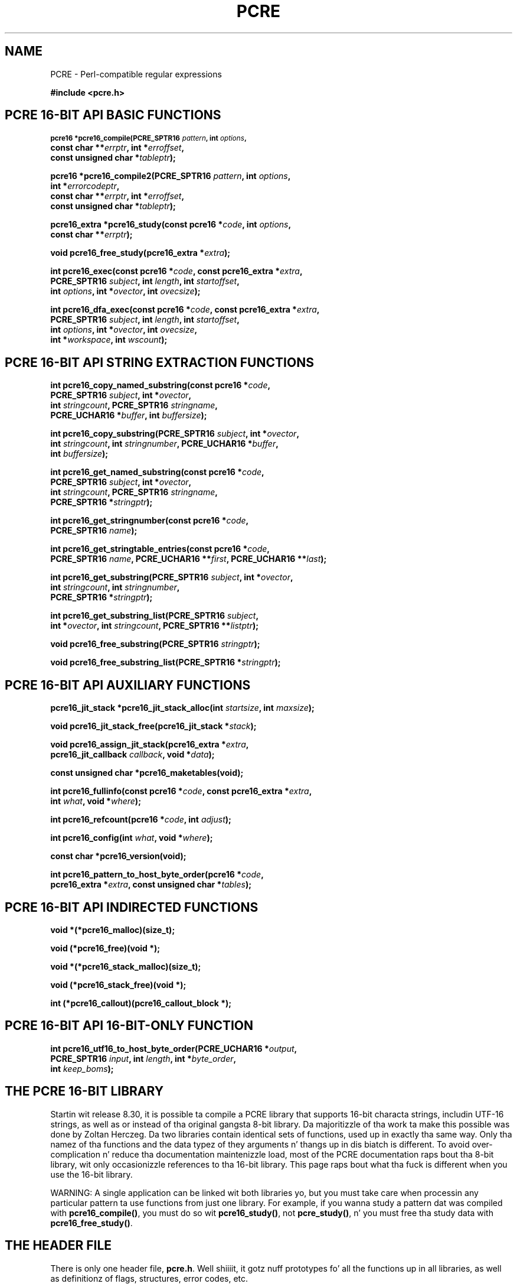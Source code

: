 .TH PCRE 3 "12 May 2013" "PCRE 8.33"
.SH NAME
PCRE - Perl-compatible regular expressions
.sp
.B #include <pcre.h>
.
.
.SH "PCRE 16-BIT API BASIC FUNCTIONS"
.rs
.sp
.SM
.B pcre16 *pcre16_compile(PCRE_SPTR16 \fIpattern\fP, int \fIoptions\fP,
.ti +5n
.B const char **\fIerrptr\fP, int *\fIerroffset\fP,
.ti +5n
.B const unsigned char *\fItableptr\fP);
.PP
.B pcre16 *pcre16_compile2(PCRE_SPTR16 \fIpattern\fP, int \fIoptions\fP,
.ti +5n
.B int *\fIerrorcodeptr\fP,
.ti +5n
.B const char **\fIerrptr\fP, int *\fIerroffset\fP,
.ti +5n
.B const unsigned char *\fItableptr\fP);
.PP
.B pcre16_extra *pcre16_study(const pcre16 *\fIcode\fP, int \fIoptions\fP,
.ti +5n
.B const char **\fIerrptr\fP);
.PP
.B void pcre16_free_study(pcre16_extra *\fIextra\fP);
.PP
.B int pcre16_exec(const pcre16 *\fIcode\fP, "const pcre16_extra *\fIextra\fP,"
.ti +5n
.B "PCRE_SPTR16 \fIsubject\fP," int \fIlength\fP, int \fIstartoffset\fP,
.ti +5n
.B int \fIoptions\fP, int *\fIovector\fP, int \fIovecsize\fP);
.PP
.B int pcre16_dfa_exec(const pcre16 *\fIcode\fP, "const pcre16_extra *\fIextra\fP,"
.ti +5n
.B "PCRE_SPTR16 \fIsubject\fP," int \fIlength\fP, int \fIstartoffset\fP,
.ti +5n
.B int \fIoptions\fP, int *\fIovector\fP, int \fIovecsize\fP,
.ti +5n
.B int *\fIworkspace\fP, int \fIwscount\fP);
.
.
.SH "PCRE 16-BIT API STRING EXTRACTION FUNCTIONS"
.rs
.sp
.B int pcre16_copy_named_substring(const pcre16 *\fIcode\fP,
.ti +5n
.B PCRE_SPTR16 \fIsubject\fP, int *\fIovector\fP,
.ti +5n
.B int \fIstringcount\fP, PCRE_SPTR16 \fIstringname\fP,
.ti +5n
.B PCRE_UCHAR16 *\fIbuffer\fP, int \fIbuffersize\fP);
.PP
.B int pcre16_copy_substring(PCRE_SPTR16 \fIsubject\fP, int *\fIovector\fP,
.ti +5n
.B int \fIstringcount\fP, int \fIstringnumber\fP, PCRE_UCHAR16 *\fIbuffer\fP,
.ti +5n
.B int \fIbuffersize\fP);
.PP
.B int pcre16_get_named_substring(const pcre16 *\fIcode\fP,
.ti +5n
.B PCRE_SPTR16 \fIsubject\fP, int *\fIovector\fP,
.ti +5n
.B int \fIstringcount\fP, PCRE_SPTR16 \fIstringname\fP,
.ti +5n
.B PCRE_SPTR16 *\fIstringptr\fP);
.PP
.B int pcre16_get_stringnumber(const pcre16 *\fIcode\fP,
.ti +5n
.B PCRE_SPTR16 \fIname\fP);
.PP
.B int pcre16_get_stringtable_entries(const pcre16 *\fIcode\fP,
.ti +5n
.B PCRE_SPTR16 \fIname\fP, PCRE_UCHAR16 **\fIfirst\fP, PCRE_UCHAR16 **\fIlast\fP);
.PP
.B int pcre16_get_substring(PCRE_SPTR16 \fIsubject\fP, int *\fIovector\fP,
.ti +5n
.B int \fIstringcount\fP, int \fIstringnumber\fP,
.ti +5n
.B PCRE_SPTR16 *\fIstringptr\fP);
.PP
.B int pcre16_get_substring_list(PCRE_SPTR16 \fIsubject\fP,
.ti +5n
.B int *\fIovector\fP, int \fIstringcount\fP, "PCRE_SPTR16 **\fIlistptr\fP);"
.PP
.B void pcre16_free_substring(PCRE_SPTR16 \fIstringptr\fP);
.PP
.B void pcre16_free_substring_list(PCRE_SPTR16 *\fIstringptr\fP);
.
.
.SH "PCRE 16-BIT API AUXILIARY FUNCTIONS"
.rs
.sp
.B pcre16_jit_stack *pcre16_jit_stack_alloc(int \fIstartsize\fP, int \fImaxsize\fP);
.PP
.B void pcre16_jit_stack_free(pcre16_jit_stack *\fIstack\fP);
.PP
.B void pcre16_assign_jit_stack(pcre16_extra *\fIextra\fP,
.ti +5n
.B pcre16_jit_callback \fIcallback\fP, void *\fIdata\fP);
.PP
.B const unsigned char *pcre16_maketables(void);
.PP
.B int pcre16_fullinfo(const pcre16 *\fIcode\fP, "const pcre16_extra *\fIextra\fP,"
.ti +5n
.B int \fIwhat\fP, void *\fIwhere\fP);
.PP
.B int pcre16_refcount(pcre16 *\fIcode\fP, int \fIadjust\fP);
.PP
.B int pcre16_config(int \fIwhat\fP, void *\fIwhere\fP);
.PP
.B const char *pcre16_version(void);
.PP
.B int pcre16_pattern_to_host_byte_order(pcre16 *\fIcode\fP,
.ti +5n
.B pcre16_extra *\fIextra\fP, const unsigned char *\fItables\fP);
.
.
.SH "PCRE 16-BIT API INDIRECTED FUNCTIONS"
.rs
.sp
.B void *(*pcre16_malloc)(size_t);
.PP
.B void (*pcre16_free)(void *);
.PP
.B void *(*pcre16_stack_malloc)(size_t);
.PP
.B void (*pcre16_stack_free)(void *);
.PP
.B int (*pcre16_callout)(pcre16_callout_block *);
.
.
.SH "PCRE 16-BIT API 16-BIT-ONLY FUNCTION"
.rs
.sp
.B int pcre16_utf16_to_host_byte_order(PCRE_UCHAR16 *\fIoutput\fP,
.ti +5n
.B PCRE_SPTR16 \fIinput\fP, int \fIlength\fP, int *\fIbyte_order\fP,
.ti +5n
.B int \fIkeep_boms\fP);
.
.
.SH "THE PCRE 16-BIT LIBRARY"
.rs
.sp
Startin wit release 8.30, it is possible ta compile a PCRE library that
supports 16-bit characta strings, includin UTF-16 strings, as well as or
instead of tha original gangsta 8-bit library. Da majoritizzle of tha work ta make this
possible was done by Zoltan Herczeg. Da two libraries contain identical sets
of functions, used up in exactly tha same way. Only tha namez of tha functions and
the data typez of they arguments n' thangs up in dis biatch is different. To avoid
over-complication n' reduce tha documentation maintenizzle load, most of the
PCRE documentation raps bout tha 8-bit library, wit only occasionizzle references
to tha 16-bit library. This page raps bout what tha fuck is different when you use the
16-bit library.
.P
WARNING: A single application can be linked wit both libraries yo, but you must
take care when processin any particular pattern ta use functions from just one
library. For example, if you wanna study a pattern dat was compiled with
\fBpcre16_compile()\fP, you must do so wit \fBpcre16_study()\fP, not
\fBpcre_study()\fP, n' you must free tha study data with
\fBpcre16_free_study()\fP.
.
.
.SH "THE HEADER FILE"
.rs
.sp
There is only one header file, \fBpcre.h\fP. Well shiiiit, it gotz nuff prototypes fo' all the
functions up in all libraries, as well as definitionz of flags, structures, error
codes, etc.
.
.
.SH "THE LIBRARY NAME"
.rs
.sp
In Unix-like systems, tha 16-bit library is called \fBlibpcre16\fP, n' can
normally be accesss by addin \fB-lpcre16\fP ta tha command fo' linkin an
application dat uses PCRE.
.
.
.SH "STRING TYPES"
.rs
.sp
In tha 8-bit library, strings is passed ta PCRE library functions as vectors
of bytes wit tha C type "char *". In tha 16-bit library, strings is passed as
vectorz of unsigned 16-bit quantities. Put ya muthafuckin choppers up if ya feel dis! Da macro PCRE_UCHAR16 specifies an
appropriate data type, n' PCRE_SPTR16 is defined as "const PCRE_UCHAR16 *". In
very nuff environments, "short int" be a 16-bit data type. When PCRE is built,
it defines PCRE_UCHAR16 as "unsigned short int" yo, but checks dat it straight-up be a
16-bit data type. If it is not, tha build fails wit a error message telling
the maintainer ta modify tha definizzle appropriately.
.
.
.SH "STRUCTURE TYPES"
.rs
.sp
Da typez of tha opaque structures dat is used fo' compiled 16-bit patterns
and JIT stacks is \fBpcre16\fP n' \fBpcre16_jit_stack\fP respectively. The
type of tha user-accessible structure dat is returned by \fBpcre16_study()\fP
is \fBpcre16_extra\fP, n' tha type of tha structure dat is used fo' passing
data ta a cold-ass lil callout function is \fBpcre16_callout_block\fP. These structures
contain tha same fields, wit tha same names, as they 8-bit counterparts, n' you can put dat on yo' toast. The
only difference is dat pointas ta characta strings is 16-bit instead of
8-bit types.
.
.
.SH "16-BIT FUNCTIONS"
.rs
.sp
For every last muthafuckin function up in tha 8-bit library there be a cold-ass lil correspondin function in
the 16-bit library wit a name dat starts wit \fBpcre16_\fP instead of
\fBpcre_\fP. Da prototypes is listed above. In addition, there is one extra
function, \fBpcre16_utf16_to_host_byte_order()\fP. This be a utilitizzle function
that converts a UTF-16 characta strang ta host byte order if necessary. The
other 16-bit functions expect tha strings they is passed ta be up in host byte
order.
.P
Da \fIinput\fP n' \fIoutput\fP arguments of
\fBpcre16_utf16_to_host_byte_order()\fP may point ta tha same address, dat is,
conversion up in place is supported. Y'all KNOW dat shit, muthafucka! This type'a shiznit happens all tha time. Da output buffer must be at least as long as
the input.
.P
Da \fIlength\fP argument specifies tha number of 16-bit data units up in the
input string; a wack value specifies a zero-terminated string.
.P
If \fIbyte_order\fP is NULL, it be assumed dat tha strang starts off up in host
byte order n' shit. This may be chizzled by byte-order marks (BOMs) anywhere up in the
strin (commonly as tha straight-up original gangsta character).
.P
If \fIbyte_order\fP aint NULL, a non-zero value of tha integer ta which it
points means dat tha input starts off up in host byte order, otherwise the
opposite order be assumed. Y'all KNOW dat shit, muthafucka! Again, BOMs up in tha strang can chizzle all dis bullshit. Da final
byte order is passed back all up in tha end of processing.
.P
If \fIkeep_boms\fP aint zero, byte-order mark charactas (0xfeff) is copied
into tha output string. Otherwise they is discarded.
.P
Da result of tha function is tha number of 16-bit units placed tha fuck into tha output
buffer, includin tha zero terminator if tha strang was zero-terminated.
.
.
.SH "SUBJECT STRING OFFSETS"
.rs
.sp
Da lengths n' startin offsetz of subject strings must be specified up in 16-bit
data units, n' tha offsets within subject strings dat is returned by the
matchin functions is up in also 16-bit units rather than bytes.
.
.
.SH "NAMED SUBPATTERNS"
.rs
.sp
Da name-to-number translation table dat is maintained fo' named subpatterns
uses 16-bit characters. Da \fBpcre16_get_stringtable_entries()\fP function
returns tha length of each entry up in tha table as tha number of 16-bit data
units.
.
.
.SH "OPTION NAMES"
.rs
.sp
There is two freshly smoked up general option names, PCRE_UTF16 n' PCRE_NO_UTF16_CHECK,
which correspond ta PCRE_UTF8 n' PCRE_NO_UTF8_CHECK up in tha 8-bit library. In
fact, these freshly smoked up options define tha same bits up in tha options word. Y'all KNOW dat shit, muthafucka! There be a
rap bout the
.\" HTML <a href="pcreunicode.html#utf16strings">
.\" </a>
validitizzle of UTF-16 strings
.\"
in the
.\" HREF
\fBpcreunicode\fP
.\"
page.
.P
For tha \fBpcre16_config()\fP function there be a option PCRE_CONFIG_UTF16
that returns 1 if UTF-16 support is configured, otherwise 0. If dis option is
given ta \fBpcre_config()\fP or \fBpcre32_config()\fP, or if the
PCRE_CONFIG_UTF8 or PCRE_CONFIG_UTF32 option is given ta \fBpcre16_config()\fP,
the result is tha PCRE_ERROR_BADOPTION error.
.
.
.SH "CHARACTER CODES"
.rs
.sp
In 16-bit mode, when PCRE_UTF16 aint set, characta joints is treated up in the
same way as up in 8-bit, non UTF-8 mode, except, of course, dat they can range
from 0 ta 0xffff instead of 0 ta 0xff. Characta types fo' charactas less than
0xff can therefore be hyped up by tha locale up in tha same way as before.
Charactas pimped outa than 0xff have only one case, n' no "type" (like fuckin letter
or digit).
.P
In UTF-16 mode, tha characta code is Unicode, up in tha range 0 ta 0x10ffff, with
the exception of joints up in tha range 0xd800 ta 0xdfff cuz dem are
"surrogate" joints dat is used up in pairs ta encode joints pimped outa than 0xffff.
.P
A UTF-16 strang can indicate its endiannizz by special code knows as a
byte-order mark (BOM). Da PCRE functions do not handle this, expectin strings
to be up in host byte order n' shiznit fo' realz. A utilitizzle function called
\fBpcre16_utf16_to_host_byte_order()\fP is provided ta help wit dis (see
above).
.
.
.SH "ERROR NAMES"
.rs
.sp
Da errors PCRE_ERROR_BADUTF16_OFFSET n' PCRE_ERROR_SHORTUTF16 correspond to
their 8-bit counterparts, n' you can put dat on yo' toast. Da error PCRE_ERROR_BADMODE is given when a cold-ass lil compiled
pattern is passed ta a gangbangin' function dat processes patterns up in tha other
mode, fo' example, if a pattern compiled wit \fBpcre_compile()\fP is passed to
\fBpcre16_exec()\fP.
.P
There is freshly smoked up error codes whose names begin wit PCRE_UTF16_ERR fo' invalid
UTF-16 strings, correspondin ta tha PCRE_UTF8_ERR codes fo' UTF-8 strings that
are busted lyrics bout up in tha section entitled
.\" HTML <a href="pcreapi.html#badutf8reasons">
.\" </a>
"Reason codes fo' invalid UTF-8 strings"
.\"
in tha main
.\" HREF
\fBpcreapi\fP
.\"
page. Da UTF-16 errors are:
.sp
  PCRE_UTF16_ERR1  Missin low surrogate at end of string
  PCRE_UTF16_ERR2  Invalid low surrogate bigs up high surrogate
  PCRE_UTF16_ERR3  Isolated low surrogate
  PCRE_UTF16_ERR4  Non-character
.
.
.SH "ERROR TEXTS"
.rs
.sp
If there be a error while compilin a pattern, tha error text dat is passed
back by \fBpcre16_compile()\fP or \fBpcre16_compile2()\fP is still a 8-bit
characta string, zero-terminated.
.
.
.SH "CALLOUTS"
.rs
.sp
Da \fIsubject\fP n' \fImark\fP fieldz up in tha callout block dat is passed to
a callout function point ta 16-bit vectors.
.
.
.SH "TESTING"
.rs
.sp
Da \fBpcretest\fP program continues ta operate wit 8-bit input n' output
filez yo, but it can be used fo' testin tha 16-bit library. If it is run wit the
command line option \fB-16\fP, patterns n' subject strings is converted from
8-bit ta 16-bit before bein passed ta PCRE, n' tha 16-bit library functions
are used instead of tha 8-bit ones. Returned 16-bit strings is converted to
8-bit fo' output. If both tha 8-bit n' tha 32-bit libraries was not compiled,
\fBpcretest\fP defaults ta 16-bit n' tha \fB-16\fP option is ignored.
.P
When PCRE is bein built, tha \fBRunTest\fP script dat is called by "make
check" uses tha \fBpcretest\fP \fB-C\fP option ta discover which of tha 8-bit,
16-bit n' 32-bit libraries has been built, n' runs tha tests appropriately.
.
.
.SH "NOT SUPPORTED IN 16-BIT MODE"
.rs
.sp
Not all tha featurez of tha 8-bit library is available wit tha 16-bit
library. Da C++ n' POSIX wrapper functions support only tha 8-bit library,
and tha \fBpcregrep\fP program be at present 8-bit only.
.
.
.SH AUTHOR
.rs
.sp
.nf
Philip Hazel
Universitizzle Computin Service
Cambridge CB2 3QH, England.
.fi
.
.
.SH REVISION
.rs
.sp
.nf
Last updated: 12 May 2013
Copyright (c) 1997-2013 Universitizzle of Cambridge.
.fi

